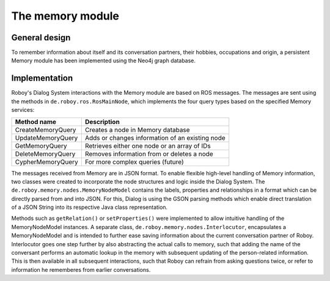 The memory module
=================

General design
--------------

To remember information about itself and its conversation partners, their hobbies, occupations and origin, a persistent Memory module has been implemented using the Neo4j graph database.

Implementation
--------------

Roboy's Dialog System interactions with the Memory module are based on ROS messages. The messages are sent using the methods in ``de.roboy.ros.RosMainNode``, which implements the four query types based on the specified Memory services:

+--------------------+--------------------------------------------------+
| Method name        | Description                                      |
+====================+==================================================+
| CreateMemoryQuery  | Creates a node in Memory database                |
+--------------------+--------------------------------------------------+
| UpdateMemoryQuery  | Adds or changes information of an existing node  |
+--------------------+--------------------------------------------------+
| GetMemoryQuery     | Retrieves either one node or an array of IDs     |
+--------------------+--------------------------------------------------+
| DeleteMemoryQuery  | Removes information from or deletes a node       |
+--------------------+--------------------------------------------------+
| CypherMemoryQuery  | For more complex queries (future)                |
+--------------------+--------------------------------------------------+

The messages received from Memory are in JSON format. To enable flexible high-level handling of Memory information, two classes were created to incorporate the node structures and logic inside the Dialog System. The ``de.roboy.memory.nodes.MemoryNodeModel`` contains the labels, properties and relationships in a format which can be directly parsed from and into JSON. For this, Dialog is using the GSON parsing methods which enable direct translation of a JSON String into its respective Java class representation.

Methods such as ``getRelation()`` or ``setProperties()`` were implemented to allow intuitive handling of the MemoryNodeModel instances. A separate class, ``de.roboy.memory.nodes.Interlocutor``, encapsulates a MemoryNodeModel and is intended to further ease saving information about the current conversation partner of Roboy. Interlocutor goes one step further by also abstracting the actual calls to memory, such that adding the name of the conversant performs an automatic lookup in the memory with subsequent updating of the person-related information. This is then available in all subsequent interactions, such that Roboy can refrain from asking questions twice, or refer to information he rememberes from earlier conversations.
